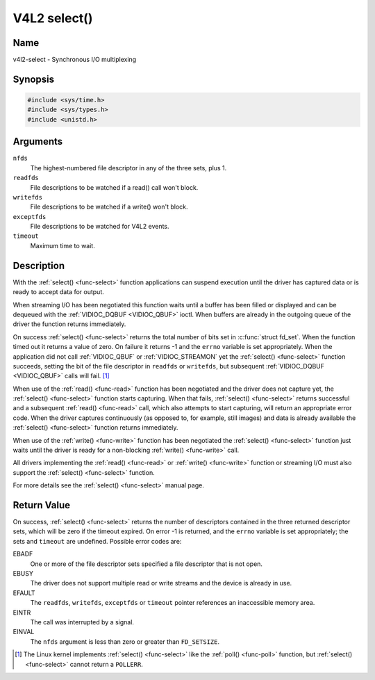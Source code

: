 .. Permission is granted to copy, distribute and/or modify this
.. document under the terms of the GNU Free Documentation License,
.. Version 1.1 or any later version published by the Free Software
.. Foundation, with no Invariant Sections, no Front-Cover Texts
.. and no Back-Cover Texts. A copy of the license is included at
.. Documentation/userspace-api/media/fdl-appendix.rst.
..
.. TODO: replace it to GFDL-1.1-or-later WITH no-invariant-sections

.. _func-select:

*************
V4L2 select()
*************

Name
====

v4l2-select - Synchronous I/O multiplexing


Synopsis
========

.. code-block:: c

    #include <sys/time.h>
    #include <sys/types.h>
    #include <unistd.h>


.. c:function:: int select( int nfds, fd_set *readfds, fd_set *writefds, fd_set *exceptfds, struct timeval *timeout )
    :name: v4l2-select

Arguments
=========

``nfds``
  The highest-numbered file descriptor in any of the three sets, plus 1.

``readfds``
  File descriptions to be watched if a read() call won't block.

``writefds``
  File descriptions to be watched if a write() won't block.

``exceptfds``
  File descriptions to be watched for V4L2 events.

``timeout``
  Maximum time to wait.


Description
===========

With the :ref:`select() <func-select>` function applications can suspend
execution until the driver has captured data or is ready to accept data
for output.

When streaming I/O has been negotiated this function waits until a
buffer has been filled or displayed and can be dequeued with the
:ref:`VIDIOC_DQBUF <VIDIOC_QBUF>` ioctl. When buffers are already in
the outgoing queue of the driver the function returns immediately.

On success :ref:`select() <func-select>` returns the total number of bits set in
:c:func:`struct fd_set`. When the function timed out it returns
a value of zero. On failure it returns -1 and the ``errno`` variable is
set appropriately. When the application did not call
:ref:`VIDIOC_QBUF` or
:ref:`VIDIOC_STREAMON` yet the :ref:`select() <func-select>`
function succeeds, setting the bit of the file descriptor in ``readfds``
or ``writefds``, but subsequent :ref:`VIDIOC_DQBUF <VIDIOC_QBUF>`
calls will fail. [#f1]_

When use of the :ref:`read() <func-read>` function has been negotiated and the
driver does not capture yet, the :ref:`select() <func-select>` function starts
capturing. When that fails, :ref:`select() <func-select>` returns successful and
a subsequent :ref:`read() <func-read>` call, which also attempts to start
capturing, will return an appropriate error code. When the driver
captures continuously (as opposed to, for example, still images) and
data is already available the :ref:`select() <func-select>` function returns
immediately.

When use of the :ref:`write() <func-write>` function has been negotiated the
:ref:`select() <func-select>` function just waits until the driver is ready for a
non-blocking :ref:`write() <func-write>` call.

All drivers implementing the :ref:`read() <func-read>` or :ref:`write() <func-write>`
function or streaming I/O must also support the :ref:`select() <func-select>`
function.

For more details see the :ref:`select() <func-select>` manual page.


Return Value
============

On success, :ref:`select() <func-select>` returns the number of descriptors
contained in the three returned descriptor sets, which will be zero if
the timeout expired. On error -1 is returned, and the ``errno`` variable
is set appropriately; the sets and ``timeout`` are undefined. Possible
error codes are:

EBADF
    One or more of the file descriptor sets specified a file descriptor
    that is not open.

EBUSY
    The driver does not support multiple read or write streams and the
    device is already in use.

EFAULT
    The ``readfds``, ``writefds``, ``exceptfds`` or ``timeout`` pointer
    references an inaccessible memory area.

EINTR
    The call was interrupted by a signal.

EINVAL
    The ``nfds`` argument is less than zero or greater than
    ``FD_SETSIZE``.

.. [#f1]
   The Linux kernel implements :ref:`select() <func-select>` like the
   :ref:`poll() <func-poll>` function, but :ref:`select() <func-select>` cannot
   return a ``POLLERR``.

